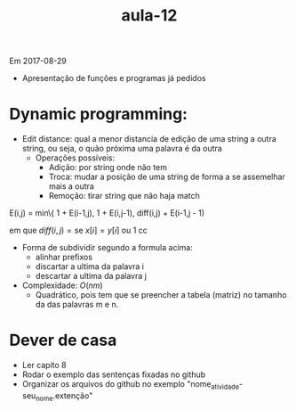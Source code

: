 ﻿#+Title: aula-12

Em 2017-08-29

- Apresentação de funções e programas já pedidos

* Dynamic programming:

- Edit distance: qual a menor distancia de edição de uma string a
  outra string, ou seja, o quão próxima uma palavra é da outra
    - Operações possíveis:
        - Adição: por string onde não tem
        - Troca: mudar a posição de uma string de forma a se
          assemelhar mais a outra
        - Remoção: tirar string que não haja match 


E(i,j) = min\{ 1 + E(i-1,j), 1 + E(i,j-1), diff(i,j) + E(i-1,j - 1)

em que $diff(i,j) = \mbox{se  } x[i] = y[i] \mbox{ ou } 1 \mbox{ cc}$

- Forma de subdividir segundo a formula acima:
        - alinhar prefixos
        - discartar a ultima da palavra i
        - descartar a ultima da palavra j
-  Complexidade: $O(n m)$ 
    -  Quadrático, pois tem que se preencher a tabela (matriz) no
      tamanho da das palavras m e n.

* Dever de casa

- Ler capíto 8
- Rodar o exemplo das sentenças fixadas no github
- Organizar os arquivos do github no exemplo
  "nome_atividade-seu_nome.extenção"
